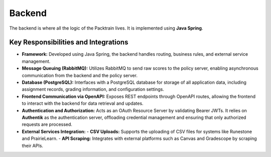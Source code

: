 .. _Backend:

Backend
==========================

The backend is where all the logic of the Packtrain lives. It is implemented using **Java Spring**.

Key Responsibilities and Integrations
-------------------------------------

- **Framework:**  
  Developed using Java Spring, the backend handles routing, business rules, and external service management.

- **Message Queuing (RabbitMQ):**  
  Utilizes RabbitMQ to send raw scores to the policy server, enabling asynchronous communication from the backend and the policy server.

- **Database (PostgreSQL):**  
  Interfaces with a PostgreSQL database for storage of all application data, including assignment records, grading information, and configuration settings.

- **Frontend Communication via OpenAPI:**  
  Exposes REST endpoints through OpenAPI routes, allowing the frontend to interact with the backend for data retrieval and updates.

- **Authentication and Authorization:**  
  Acts as an OAuth Resource Server by validating Bearer JWTs. It relies on **Authentik** as the authentication server, offloading credential management and ensuring that only authorized requests are processed.

- **External Services Integration:**  
  - **CSV Uploads:** Supports the uploading of CSV files for systems like Runestone and PrairieLearn.  
  - **API Scraping:** Integrates with external platforms such as Canvas and Gradescope by scraping their APIs.
